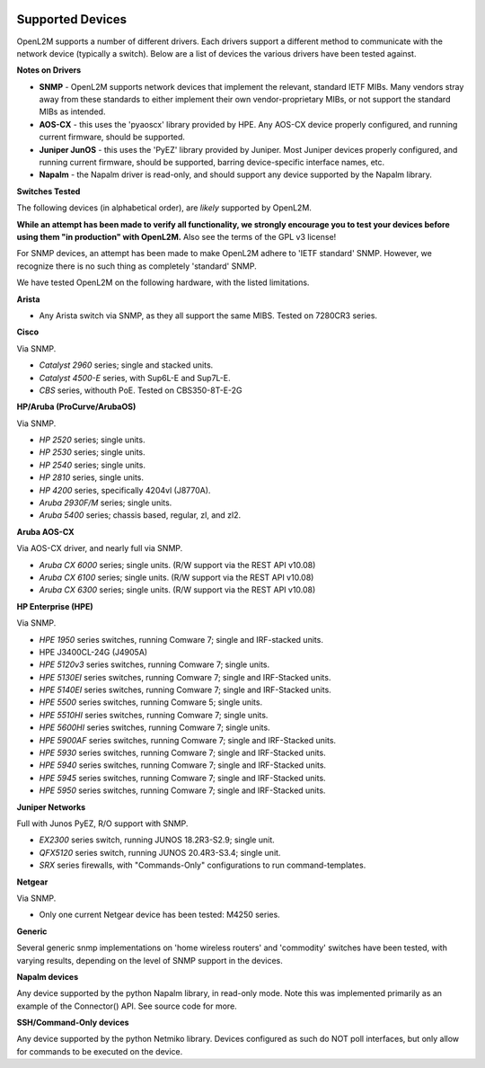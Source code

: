 .. image:: _static/openl2m_logo.png

=================
Supported Devices
=================

OpenL2M supports a number of different drivers. Each drivers support a different method to communicate
with the network device (typically a switch). Below are a list of devices the various drivers have been
tested against.

**Notes on Drivers**

* **SNMP** - OpenL2M supports network devices that implement the relevant, standard IETF MIBs. Many vendors
  stray away from these standards to either implement their own vendor-proprietary MIBs, or not support the
  standard MIBs as intended.

* **AOS-CX** - this uses the 'pyaoscx' library provided by HPE. Any AOS-CX device properly configured, and running
  current firmware, should be supported.

* **Juniper JunOS** - this uses the 'PyEZ' library provided by Juniper. Most Juniper devices properly configured, and running
  current firmware, should be supported, barring device-specific interface names, etc.

* **Napalm** - the Napalm driver is read-only, and should support any device supported by the Napalm library.


**Switches Tested**

The following devices (in alphabetical order), are *likely* supported by OpenL2M.

**While an attempt has been made to verify all functionality, we strongly encourage you to test your
devices before using them "in production" with OpenL2M.** Also see the terms of the GPL v3 license!

For SNMP devices, an attempt has been made to make OpenL2M adhere to 'IETF standard' SNMP.
However, we recognize there is no such thing as completely 'standard' SNMP.

We have tested OpenL2M on the following hardware, with the listed limitations.

**Arista**

* Any Arista switch via SNMP, as they all support the same MIBS. Tested on 7280CR3 series.

**Cisco**

Via SNMP.

* *Catalyst 2960* series; single and stacked units.
* *Catalyst 4500-E* series, with Sup6L-E and Sup7L-E.
* *CBS* series, withouth PoE. Tested on CBS350-8T-E-2G

**HP/Aruba (ProCurve/ArubaOS)**

Via SNMP.

* *HP 2520* series; single units.
* *HP 2530* series; single units.
* *HP 2540* series; single units.
* *HP 2810* series, single units.
* *HP 4200* series, specifically 4204vl (J8770A).
* *Aruba 2930F/M* series; single units.
* *Aruba 5400* series; chassis based, regular, zl, and zl2.

**Aruba AOS-CX**

Via AOS-CX driver, and nearly full via SNMP.

* *Aruba CX 6000* series; single units. (R/W support via the REST API v10.08)
* *Aruba CX 6100* series; single units. (R/W support via the REST API v10.08)
* *Aruba CX 6300* series; single units. (R/W support via the REST API v10.08)

**HP Enterprise (HPE)**

Via SNMP.

* *HPE 1950* series switches, running Comware 7; single and IRF-stacked units.
* HPE J3400CL-24G (J4905A)
* *HPE 5120v3* series switches, running Comware 7; single units.
* *HPE 5130EI* series switches, running Comware 7; single and IRF-Stacked units.
* *HPE 5140EI* series switches, running Comware 7; single and IRF-Stacked units.
* *HPE 5500* series switches, running Comware 5; single units.
* *HPE 5510HI* series switches, running Comware 7; single units.
* *HPE 5600HI* series switches, running Comware 7; single units.
* *HPE 5900AF* series switches, running Comware 7; single and IRF-Stacked units.
* *HPE 5930* series switches, running Comware 7; single and IRF-Stacked units.
* *HPE 5940* series switches, running Comware 7; single and IRF-Stacked units.
* *HPE 5945* series switches, running Comware 7; single and IRF-Stacked units.
* *HPE 5950* series switches, running Comware 7; single and IRF-Stacked units.

**Juniper Networks**

Full with Junos PyEZ, R/O support with SNMP.

* *EX2300* series switch, running JUNOS 18.2R3-S2.9; single unit.
* *QFX5120* series switch, running JUNOS 20.4R3-S3.4; single unit.
* *SRX* series firewalls, with "Commands-Only" configurations to run command-templates.

**Netgear**

Via SNMP.

* Only one current Netgear device has been tested: M4250 series.

**Generic**

Several generic snmp implementations on 'home wireless routers' and 'commodity' switches have been tested,
with varying results, depending on the level of SNMP support in the devices.

**Napalm devices**

Any device supported by the python Napalm library, in read-only mode. Note this was implemented primarily as
an example of the Connector() API. See source code for more.

**SSH/Command-Only devices**

Any device supported by the python Netmiko library. Devices configured as such do NOT poll interfaces, but only allow
for commands to be executed on the device.

